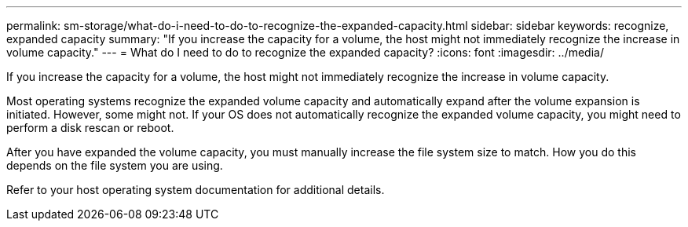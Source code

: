 ---
permalink: sm-storage/what-do-i-need-to-do-to-recognize-the-expanded-capacity.html
sidebar: sidebar
keywords: recognize, expanded capacity
summary: "If you increase the capacity for a volume, the host might not immediately recognize the increase in volume capacity."
---
= What do I need to do to recognize the expanded capacity?
:icons: font
:imagesdir: ../media/

[.lead]
If you increase the capacity for a volume, the host might not immediately recognize the increase in volume capacity.

Most operating systems recognize the expanded volume capacity and automatically expand after the volume expansion is initiated. However, some might not. If your OS does not automatically recognize the expanded volume capacity, you might need to perform a disk rescan or reboot.

After you have expanded the volume capacity, you must manually increase the file system size to match. How you do this depends on the file system you are using.

Refer to your host operating system documentation for additional details.

